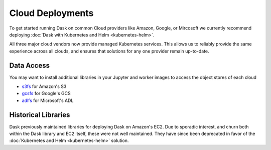 Cloud Deployments
=================

To get started running Dask on common Cloud providers
like Amazon, Google, or Mircosoft
we currently recommend deploying
:doc:`Dask with Kubernetes and Helm <kubernetes-helm>`.

All three major cloud vendors now provide managed Kubernetes services.
This allows us to reliably provide the same experience across all clouds,
and ensures that solutions for any one provider remain up-to-date.

Data Access
-----------

You may want to install additional libraries in your Jupyter and worker images
to access the object stores of each cloud

-  `s3fs <https://s3fs.readthedocs.io/>`_ for Amazon's S3
-  `gcsfs <https://gcsfs.readthedocs.io/>`_ for Google's GCS
-  `adlfs <http://azure-datalake-store.readthedocs.io/>`_ for Microsoft's ADL

Historical Libraries
--------------------

Dask previously maintained libraries for deploying Dask on Amazon's EC2.
Due to sporadic interest, and churn both within the Dask library and EC2 itself,
these were not well maintained.
They have since been deprecated in favor of the
:doc:`Kubernetes and Helm <kubernetes-helm>` solution.
